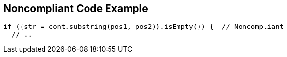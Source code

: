 == Noncompliant Code Example

[source,text]
----
if ((str = cont.substring(pos1, pos2)).isEmpty()) {  // Noncompliant
  //...
----
